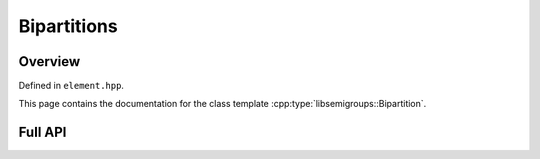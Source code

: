 .. Copyright (c) 2019, J. D. Mitchell

   Distributed under the terms of the GPL license version 3.

   The full license is in the file LICENSE, distributed with this software.

Bipartitions
============

Overview
--------

Defined in ``element.hpp``.

This page contains the documentation for the class template
:cpp:type:`libsemigroups::Bipartition`. 


Full API
--------

.. doxygenclass:: libsemigroups::Bipartition
   :project: libsemigroups
   :members:
